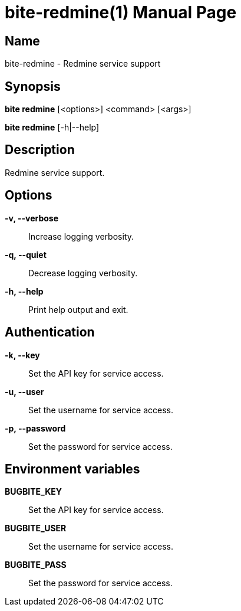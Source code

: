 = bite-redmine(1)
:doctype: manpage
:man-linkstyle: pass:[blue R < >]

== Name

bite-redmine - Redmine service support

== Synopsis

*bite redmine* [<options>] <command> [<args>]

*bite redmine* [-h|--help]

== Description

Redmine service support.

== Options

*-v, --verbose*::
    Increase logging verbosity.

*-q, --quiet*::
    Decrease logging verbosity.

*-h, --help*::
    Print help output and exit.

== Authentication

*-k, --key*::
	Set the API key for service access.

*-u, --user*::
	Set the username for service access.

*-p, --password*::
	Set the password for service access.

== Environment variables

*BUGBITE_KEY*::
	Set the API key for service access.

*BUGBITE_USER*::
	Set the username for service access.

*BUGBITE_PASS*::
	Set the password for service access.
